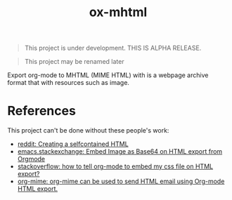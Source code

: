 #+TITLE: ox-mhtml

#+BEGIN_QUOTE
This project is under development. THIS IS ALPHA RELEASE.
#+END_QUOTE

#+BEGIN_QUOTE
This project may be renamed later
#+END_QUOTE

Export org-mode to MHTML (MIME HTML) with is a webpage archive format that with resources such as image.

* References

This project can't be done without these people's work:

- [[https://www.reddit.com/r/orgmode/comments/7dyywu/creating_a_selfcontained_html/][reddit: Creating a selfcontained HTML]]
- [[https://emacs.stackexchange.com/questions/27060/embed-image-as-base64-on-html-export-from-orgmode][emacs.stackexchange: Embed Image as Base64 on HTML export from Orgmode]]
- [[https://stackoverflow.com/questions/19614104/how-to-tell-org-mode-to-embed-my-css-file-on-html-export][stackoverflow: how to tell org-mode to embed my css file on HTML export?]]
- [[https://github.com/org-mime/org-mime/blob/master/org-mime.el][org-mime: org-mime can be used to send HTML email using Org-mode HTML export.]]